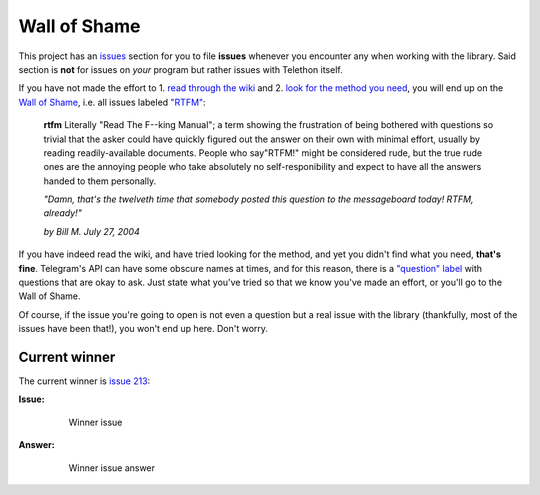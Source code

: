 =============
Wall of Shame
=============


This project has an
`issues <https://github.com/LonamiWebs/Telethon/issues>`__ section for
you to file **issues** whenever you encounter any when working with the
library. Said section is **not** for issues on *your* program but rather
issues with Telethon itself.

If you have not made the effort to 1. `read through the
wiki <https://github.com/LonamiWebs/Telethon/wiki>`__ and 2. `look for
the method you need <https://lonamiwebs.github.io/Telethon/>`__, you
will end up on the `Wall of
Shame <https://github.com/LonamiWebs/Telethon/issues?q=is%3Aissue+label%3ARTFM+is%3Aclosed>`__,
i.e. all issues labeled
`"RTFM" <http://www.urbandictionary.com/define.php?term=RTFM>`__:

       **rtfm**
       Literally "Read The F--king Manual"; a term showing the
       frustration of being bothered with questions so trivial that the asker
       could have quickly figured out the answer on their own with minimal
       effort, usually by reading readily-available documents. People who
       say"RTFM!" might be considered rude, but the true rude ones are the
       annoying people who take absolutely no self-responibility and expect to
       have all the answers handed to them personally.

       *"Damn, that's the twelveth time that somebody posted this question
       to the messageboard today! RTFM, already!"*

       *by Bill M. July 27, 2004*

If you have indeed read the wiki, and have tried looking for the method,
and yet you didn't find what you need, **that's fine**. Telegram's API
can have some obscure names at times, and for this reason, there is a
`"question"
label <https://github.com/LonamiWebs/Telethon/issues?utf8=%E2%9C%93&q=is%3Aissue%20is%3Aclosed%20label%3Aquestion%20>`__
with questions that are okay to ask. Just state what you've tried so
that we know you've made an effort, or you'll go to the Wall of Shame.

Of course, if the issue you're going to open is not even a question but
a real issue with the library (thankfully, most of the issues have been
that!), you won't end up here. Don't worry.

Current winner
--------------

The current winner is `issue
213 <https://github.com/LonamiWebs/Telethon/issues/213>`__:

**Issue:**

    .. figure:: https://user-images.githubusercontent.com/6297805/29822978-9a9a6ef0-8ccd-11e7-9ec5-934ea0f57681.jpg
       :alt: Winner issue

       Winner issue

**Answer:**

    .. figure:: https://user-images.githubusercontent.com/6297805/29822983-9d523402-8ccd-11e7-9fb1-5783740ee366.jpg
       :alt: Winner issue answer

       Winner issue answer
